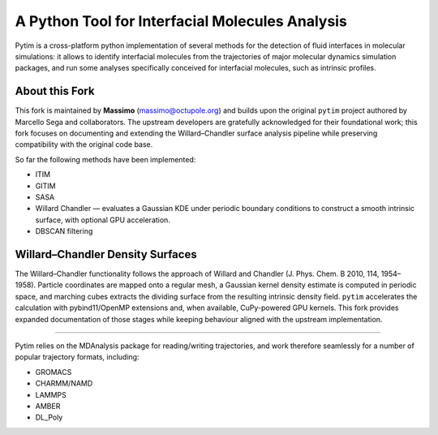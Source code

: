 A Python Tool for Interfacial Molecules Analysis
================================================

Pytim is a cross-platform python implementation of several methods
for the detection of fluid interfaces in molecular simulations: it
allows to identify interfacial molecules from the trajectories of
major molecular dynamics simulation packages, and run some analyses
specifically conceived for interfacial molecules, such as intrinsic
profiles.

About this Fork
---------------

This fork is maintained by **Massimo** (massimo@octupole.org) and builds upon
the original ``pytim`` project authored by Marcello Sega and collaborators.
The upstream developers are gratefully acknowledged for their foundational
work; this fork focuses on documenting and extending the Willard–Chandler
surface analysis pipeline while preserving compatibility with the original
code base.

So far the following methods have been implemented:

* ITIM
* GITIM 
* SASA
* Willard Chandler — evaluates a Gaussian KDE under periodic boundary
  conditions to construct a smooth intrinsic surface, with optional GPU
  acceleration.
* DBSCAN filtering

Willard–Chandler Density Surfaces
---------------------------------

The Willard–Chandler functionality follows the approach of Willard and
Chandler (J. Phys. Chem. B 2010, 114, 1954–1958). Particle coordinates are
mapped onto a regular mesh, a Gaussian kernel density estimate is computed in
periodic space, and marching cubes extracts the dividing surface from the
resulting intrinsic density field. ``pytim`` accelerates the calculation with
pybind11/OpenMP extensions and, when available, CuPy-powered GPU kernels. This
fork provides expanded documentation of those stages while keeping behaviour
aligned with the upstream implementation.

----

Pytim relies on the MDAnalysis package for reading/writing trajectories,
and work therefore seamlessly for a number of popular trajectory
formats, including:

* GROMACS
* CHARMM/NAMD
* LAMMPS
* AMBER
* DL_Poly

